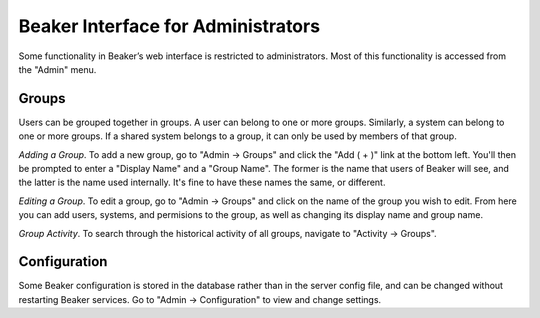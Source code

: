 Beaker Interface for Administrators
===================================

Some functionality in Beaker’s web interface is restricted to
administrators. Most of this functionality is accessed from the "Admin"
menu.

Groups
------

Users can be grouped together in groups. A user can belong to one or
more groups. Similarly, a system can belong to one or more groups. If a
shared system belongs to a group, it can only be used by members of that
group.

*Adding a Group*.
To add a new group, go to "Admin -> Groups" and click the "Add ( + )"
link at the bottom left. You'll then be prompted to enter a "Display
Name" and a "Group Name". The former is the name that users of Beaker
will see, and the latter is the name used internally. It's fine to have
these names the same, or different.

*Editing a Group*.
To edit a group, go to "Admin -> Groups" and click on the name of the
group you wish to edit. From here you can add users, systems, and
permisions to the group, as well as changing its display name and group
name.

*Group Activity*.
To search through the historical activity of all groups, navigate to
"Activity -> Groups".

Configuration
-------------

Some Beaker configuration is stored in the database rather than in the
server config file, and can be changed without restarting Beaker
services. Go to "Admin -> Configuration" to view and change settings.
